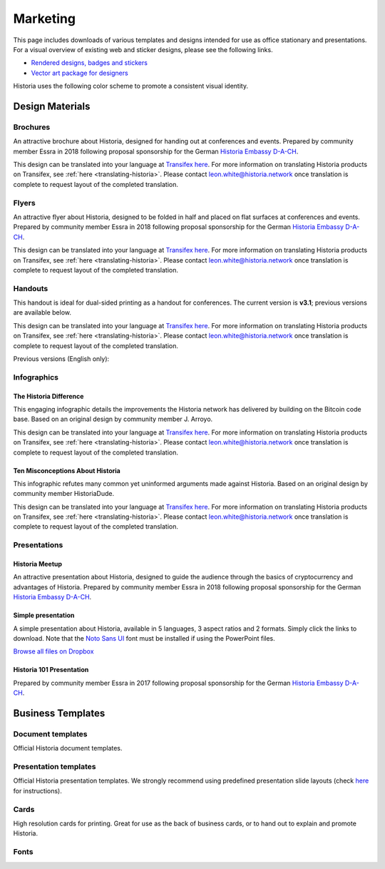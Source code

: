 .. meta::
   :description: Downloads of various templates and designs intended for use as office stationary and presentations.
   :keywords: historia, marketing, designs, presentations, brochures, logo

.. _marketing:

=========
Marketing
=========

This page includes downloads of various templates and designs intended
for use as office stationary and presentations. For a visual overview of
existing web and sticker designs, please see the following links.

- `Rendered designs, badges and stickers <https://historia.network/graphics>`_
- `Vector art package for designers <https://historia.network/assets/Historia_Vector_Graphics_Collection.zip>`_

Historia uses the following color scheme to promote a consistent visual
identity.

+---------------+-------------+--------------+---------+---------------+
| Color         | RGB         | CMYK         | Hex     | Pantone       |
+===============+=============+==============+=========+===============+
| Historia Blue     | 0,141,228   | 76,38,0,0    | #008de4 | 2925c         |
+---------------+-------------+--------------+---------+---------------+
| Deep Blue     | 1,32,96     | 100,94,31,29 | #012060 | 534c          |
+---------------+-------------+--------------+---------+---------------+
| Midnight Blue | 11,15,59    | 100,96,41,53 | #0b0f3b | 5255c         |
+---------------+-------------+--------------+---------+---------------+
| White         | 255,255,255 | 0,0,0,0      | #ffffff | \-            |
+---------------+-------------+--------------+---------+---------------+
| Grey          | 120,120,120 | 54,46,45,11  | #787878 | Cool Gray 9 C |
+---------------+-------------+--------------+---------+---------------+
| Black         | 17,25,33    | 82,71,59,75  | #111921 | Black 6 C     |
+---------------+-------------+--------------+---------+---------------+

 
Design Materials
================

Brochures
---------

An attractive brochure about Historia, designed for handing out at
conferences and events. Prepared by community member Essra in 2018
following proposal sponsorship for the German `Historia Embassy D-A-CH
<http://www.historia-embassy.org>`__.

This design can be translated into your language at `Transifex here
<https://www.transifex.com/historia/historia-graphics/historia-brochurexlsx/>`__.
For more information on translating Historia products on Transifex, see
:ref:`here <translating-historia>`. Please contact leon.white@historia.network once
translation is complete to request layout of the completed translation.

+------------+----------------------------------------------------------------------------------------------------+
| Language   | Download                                                                                           |
+============+====================================================================================================+
| English    | `PDF <https://github.com/HistoriaOffical/docs/raw/master/binary/brochures/HISTORIA-Broschur_GB_RZ_2018.pdf>`__ |
+------------+----------------------------------------------------------------------------------------------------+
| French     | `PDF <https://github.com/HistoriaOffical/docs/raw/master/binary/brochures/HISTORIA-Broschur_FR_RZ_2018.pdf>`__ |
+------------+----------------------------------------------------------------------------------------------------+
| German     | `PDF <https://github.com/HistoriaOffical/docs/raw/master/binary/brochures/HISTORIA-Broschur_RZ_2018.pdf>`__    |
+------------+----------------------------------------------------------------------------------------------------+
| Spanish    | `PDF <https://github.com/HistoriaOffical/docs/raw/master/binary/brochures/HISTORIA-Broschur_ES_RZ_2018.pdf>`__ |
+------------+----------------------------------------------------------------------------------------------------+
| Thai       | `PDF <https://github.com/HistoriaOffical/docs/raw/master/binary/brochures/HISTORIA-Broschur_TH_RZ_2018.pdf>`__ |
+------------+----------------------------------------------------------------------------------------------------+
| Vietnamese | `PDF <https://github.com/HistoriaOffical/docs/raw/master/binary/brochures/HISTORIA-Broschur_VI_RZ_2018.pdf>`__ |
+------------+----------------------------------------------------------------------------------------------------+


Flyers
------

An attractive flyer about Historia, designed to be folded in half and placed
on flat surfaces at conferences and events. Prepared by community member
Essra in 2018 following proposal sponsorship for the German `Historia
Embassy D-A-CH <http://www.historia-embassy.org>`__.

This design can be translated into your language at `Transifex here
<https://www.transifex.com/historia/historia-graphics/historia-flyerxlsx/>`__.
For more information on translating Historia products on Transifex, see
:ref:`here <translating-historia>`. Please contact leon.white@historia.network once
translation is complete to request layout of the completed translation.

+-----------------------+-------------------------------------------------------------------------------------------------------+
| Language              | Download                                                                                              |
+=======================+=======================================================================================================+
| English               | `PDF <https://github.com/HistoriaOffical/docs/raw/master/binary/flyers/Flyer_DINlang_HISTORIA_2018_GB.pdf>`__     |
+-----------------------+-------------------------------------------------------------------------------------------------------+
| Arabic                | `PDF <https://github.com/HistoriaOffical/docs/raw/master/binary/flyers/Flyer_DINlang_HISTORIA_2018_AR.pdf>`__     |
+-----------------------+-------------------------------------------------------------------------------------------------------+
| Chinese (Traditional) | `PDF <https://github.com/HistoriaOffical/docs/raw/master/binary/flyers/Flyer_DINlang_HISTORIA_2018_ZH_TW.pdf>`__  |
+-----------------------+-------------------------------------------------------------------------------------------------------+
| Dutch                 | `PDF <https://github.com/HistoriaOffical/docs/raw/master/binary/flyers/Flyer_DINlang_HISTORIA_2018_NL.pdf>`__     |
+-----------------------+-------------------------------------------------------------------------------------------------------+
| French                | `PDF <https://github.com/HistoriaOffical/docs/raw/master/binary/flyers/Flyer_DINlang_HISTORIA_2018_FR.pdf>`__     |
+-----------------------+-------------------------------------------------------------------------------------------------------+
| German                | `PDF <https://github.com/HistoriaOffical/docs/raw/master/binary/flyers/Flyer_DINlang_HISTORIA_2018_DE.pdf>`__     |
+-----------------------+-------------------------------------------------------------------------------------------------------+
| Spanish               | `PDF <https://github.com/HistoriaOffical/docs/raw/master/binary/flyers/Flyer_DINlang_HISTORIA_2018_ES.pdf>`__     |
+-----------------------+-------------------------------------------------------------------------------------------------------+
| Thai                  | `PDF <https://github.com/HistoriaOffical/docs/raw/master/binary/flyers/Flyer_DINlang_HISTORIA_2018_TH.pdf>`__     |
+-----------------------+-------------------------------------------------------------------------------------------------------+
| Turkish               | `PDF <https://github.com/HistoriaOffical/docs/raw/master/binary/flyers/Flyer_DINlang_HISTORIA_2018_TR.pdf>`__     |
+-----------------------+-------------------------------------------------------------------------------------------------------+
| Vietnamese            | `PDF <https://github.com/HistoriaOffical/docs/raw/master/binary/flyers/Flyer_DINlang_HISTORIA_2018_VI.pdf>`__     |
+-----------------------+-------------------------------------------------------------------------------------------------------+


Handouts
--------

This handout is ideal for dual-sided printing as a handout for
conferences. The current version is **v3.1**; previous versions are
available below.

This design can be translated into your language at `Transifex here
<https://www.transifex.com/historia/historia-graphics/historia-handout-v30txt/>`__.
For more information on translating Historia products on Transifex, see
:ref:`here <translating-historia>`. Please contact leon.white@historia.network once
translation is complete to request layout of the completed translation.

+------------+-------------------------------------------------------------------------------------------------+
| Language   | Download                                                                                        |
+============+=================================================================================================+
| English    | `PDF <https://github.com/HistoriaOffical/docs/raw/master/binary/handouts/Historia-Handout-v3.1-EN.pdf>`__   |
|            | `DOCX <https://github.com/HistoriaOffical/docs/raw/master/binary/handouts/Historia-Handout-v3.1-EN.docx>`__ |
+------------+-------------------------------------------------------------------------------------------------+
| Arabic     | `PDF <https://github.com/HistoriaOffical/docs/raw/master/binary/handouts/Historia-Handout-v3.1-AR.pdf>`__   |
|            | `DOCX <https://github.com/HistoriaOffical/docs/raw/master/binary/handouts/Historia-Handout-v3.1-AR.docx>`__ |
+------------+-------------------------------------------------------------------------------------------------+
| Czech      | `PDF <https://github.com/HistoriaOffical/docs/raw/master/binary/handouts/Historia-Handout-v3.1-CS.pdf>`__   |
|            | `DOCX <https://github.com/HistoriaOffical/docs/raw/master/binary/handouts/Historia-Handout-v3.1-CS.docx>`__ |
+------------+-------------------------------------------------------------------------------------------------+
| Dutch      | `PDF <https://github.com/HistoriaOffical/docs/raw/master/binary/handouts/Historia-Handout-v3.1-NL.pdf>`__   |
|            | `DOCX <https://github.com/HistoriaOffical/docs/raw/master/binary/handouts/Historia-Handout-v3.1-NL.docx>`__ |
+------------+-------------------------------------------------------------------------------------------------+
| German     | `PDF <https://github.com/HistoriaOffical/docs/raw/master/binary/handouts/Historia-Handout-v3.1-DE.pdf>`__   |
|            | `DOCX <https://github.com/HistoriaOffical/docs/raw/master/binary/handouts/Historia-Handout-v3.1-DE.docx>`__ |
+------------+-------------------------------------------------------------------------------------------------+
| Russian    | `PDF <https://github.com/HistoriaOffical/docs/raw/master/binary/handouts/Historia-Handout-v3.1-RU.pdf>`__   |
|            | `DOCX <https://github.com/HistoriaOffical/docs/raw/master/binary/handouts/Historia-Handout-v3.1-RU.docx>`__ |
+------------+-------------------------------------------------------------------------------------------------+
| Slovak     | `PDF <https://github.com/HistoriaOffical/docs/raw/master/binary/handouts/Historia-Handout-v3.1-SK.pdf>`__   |
|            | `DOCX <https://github.com/HistoriaOffical/docs/raw/master/binary/handouts/Historia-Handout-v3.1-SK.docx>`__ |
+------------+-------------------------------------------------------------------------------------------------+
| Thai       | `PDF <https://github.com/HistoriaOffical/docs/raw/master/binary/handouts/Historia-Handout-v3.1-TH.pdf>`__   |
|            | `DOCX <https://github.com/HistoriaOffical/docs/raw/master/binary/handouts/Historia-Handout-v3.1-TH.docx>`__ |
+------------+-------------------------------------------------------------------------------------------------+
| Vietnamese | `PDF <https://github.com/HistoriaOffical/docs/raw/master/binary/handouts/Historia-Handout-v3.1-VI.pdf>`__   |
|            | `DOCX <https://github.com/HistoriaOffical/docs/raw/master/binary/handouts/Historia-Handout-v3.1-VI.docx>`__ |
+------------+-------------------------------------------------------------------------------------------------+

Previous versions (English only):

+----------+----------------------------------------------------------------------------------------------+
| Version  | Download                                                                                     |
+==========+==============================================================================================+
| 2.0      | `PDF <https://github.com/HistoriaOffical/docs/raw/master/binary/handouts/Historia-Handout-v2.0.pdf>`__   |
|          | `DOCX <https://github.com/HistoriaOffical/docs/raw/master/binary/handouts/Historia-Handout-v2.0.docx>`__ |
+----------+----------------------------------------------------------------------------------------------+
| 1.0      | `PDF <https://github.com/HistoriaOffical/docs/raw/master/binary/handouts/Historia-Handout-v1.0.pdf>`__   |
|          | `DOCX <https://github.com/HistoriaOffical/docs/raw/master/binary/handouts/Historia-Handout-v1.0.docx>`__ |
+----------+----------------------------------------------------------------------------------------------+


Infographics
------------

The Historia Difference
^^^^^^^^^^^^^^^^^^^

This engaging infographic details the improvements the Historia network has
delivered by building on the Bitcoin code base. Based on an original
design by community member J. Arroyo.

This design can be translated into your language at `Transifex here
<https://www.transifex.com/historia/historia-graphics/the-historia-
differencexlsx/>`__. For more information on translating Historia products
on Transifex, see :ref:`here <translating-historia>`. Please contact
leon.white@historia.network once translation is complete to request layout of
the completed translation.

+-----------------------+--------------------------------------------------------------------------------------------------------+
| Language              | Download                                                                                               |
+=======================+========================================================================================================+
| English               | `PDF <https://github.com/HistoriaOffical/docs/raw/master/binary/infographics/The-Historia-Difference-EN.pdf>`__    |
|                       | `PNG <https://github.com/HistoriaOffical/docs/raw/master/binary/infographics/The-Historia-Difference-EN.png>`__    |
+-----------------------+--------------------------------------------------------------------------------------------------------+
| Arabic                | `PDF <https://github.com/HistoriaOffical/docs/raw/master/binary/infographics/The-Historia-Difference-AR.pdf>`__    |
|                       | `PNG <https://github.com/HistoriaOffical/docs/raw/master/binary/infographics/The-Historia-Difference-AR.png>`__    |
+-----------------------+--------------------------------------------------------------------------------------------------------+
| Bulgarian             | `PDF <https://github.com/HistoriaOffical/docs/raw/master/binary/infographics/The-Historia-Difference-BG.pdf>`__    |
|                       | `PNG <https://github.com/HistoriaOffical/docs/raw/master/binary/infographics/The-Historia-Difference-BG.png>`__    |
+-----------------------+--------------------------------------------------------------------------------------------------------+
| Chinese (Simplified)  | `PDF <https://github.com/HistoriaOffical/docs/raw/master/binary/infographics/The-Historia-Difference-ZH-CN.pdf>`__ |
|                       | `PNG <https://github.com/HistoriaOffical/docs/raw/master/binary/infographics/The-Historia-Difference-ZH-CN.png>`__ |
+-----------------------+--------------------------------------------------------------------------------------------------------+
| Chinese (Traditional) | `PDF <https://github.com/HistoriaOffical/docs/raw/master/binary/infographics/The-Historia-Difference-ZH-TW.pdf>`__ |
|                       | `PNG <https://github.com/HistoriaOffical/docs/raw/master/binary/infographics/The-Historia-Difference-ZH-TW.png>`__ |
+-----------------------+--------------------------------------------------------------------------------------------------------+
| Czech                 | `PDF <https://github.com/HistoriaOffical/docs/raw/master/binary/infographics/The-Historia-Difference-CS.pdf>`__    |
|                       | `PNG <https://github.com/HistoriaOffical/docs/raw/master/binary/infographics/The-Historia-Difference-CS.png>`__    |
+-----------------------+--------------------------------------------------------------------------------------------------------+
| French                | `PDF <https://github.com/HistoriaOffical/docs/raw/master/binary/infographics/The-Historia-Difference-FR.pdf>`__    |
|                       | `PNG <https://github.com/HistoriaOffical/docs/raw/master/binary/infographics/The-Historia-Difference-FR.png>`__    |
+-----------------------+--------------------------------------------------------------------------------------------------------+
| German                | `PDF <https://github.com/HistoriaOffical/docs/raw/master/binary/infographics/The-Historia-Difference-DE.pdf>`__    |
|                       | `PNG <https://github.com/HistoriaOffical/docs/raw/master/binary/infographics/The-Historia-Difference-DE.png>`__    |
+-----------------------+--------------------------------------------------------------------------------------------------------+
| Greek                 | `PDF <https://github.com/HistoriaOffical/docs/raw/master/binary/infographics/The-Historia-Difference-EL.pdf>`__    |
|                       | `PNG <https://github.com/HistoriaOffical/docs/raw/master/binary/infographics/The-Historia-Difference-EL.png>`__    |
+-----------------------+--------------------------------------------------------------------------------------------------------+
| Italian               | `PDF <https://github.com/HistoriaOffical/docs/raw/master/binary/infographics/The-Historia-Difference-IT.pdf>`__    |
|                       | `PNG <https://github.com/HistoriaOffical/docs/raw/master/binary/infographics/The-Historia-Difference-IT.png>`__    |
+-----------------------+--------------------------------------------------------------------------------------------------------+
| Polish                | `PDF <https://github.com/HistoriaOffical/docs/raw/master/binary/infographics/The-Historia-Difference-PL.pdf>`__    |
|                       | `PNG <https://github.com/HistoriaOffical/docs/raw/master/binary/infographics/The-Historia-Difference-PL.png>`__    |
+-----------------------+--------------------------------------------------------------------------------------------------------+
| Russian               | `PDF <https://github.com/HistoriaOffical/docs/raw/master/binary/infographics/The-Historia-Difference-RU.pdf>`__    |
|                       | `PNG <https://github.com/HistoriaOffical/docs/raw/master/binary/infographics/The-Historia-Difference-RU.png>`__    |
+-----------------------+--------------------------------------------------------------------------------------------------------+
| Slovak                | `PDF <https://github.com/HistoriaOffical/docs/raw/master/binary/infographics/The-Historia-Difference-SK.pdf>`__    |
|                       | `PNG <https://github.com/HistoriaOffical/docs/raw/master/binary/infographics/The-Historia-Difference-SK.png>`__    |
+-----------------------+--------------------------------------------------------------------------------------------------------+
| Spanish               | `PDF <https://github.com/HistoriaOffical/docs/raw/master/binary/infographics/The-Historia-Difference-ES.pdf>`__    |
|                       | `PNG <https://github.com/HistoriaOffical/docs/raw/master/binary/infographics/The-Historia-Difference-ES.png>`__    |
+-----------------------+--------------------------------------------------------------------------------------------------------+
| Vietnamese            | `PDF <https://github.com/HistoriaOffical/docs/raw/master/binary/infographics/The-Historia-Difference-VI.pdf>`__    |
|                       | `PNG <https://github.com/HistoriaOffical/docs/raw/master/binary/infographics/The-Historia-Difference-VI.png>`__    |
+-----------------------+--------------------------------------------------------------------------------------------------------+

Ten Misconceptions About Historia
^^^^^^^^^^^^^^^^^^^^^^^^^^^^^

This infographic refutes many common yet uninformed arguments made
against Historia. Based on an original design by community member HistoriaDude.

This design can be translated into your language at `Transifex here
<https://www.transifex.com/historia/historia-graphics/misconceptionsxlsx/>`__.
For more information on translating Historia products on Transifex, see
:ref:`here <translating-historia>`. Please contact leon.white@historia.network once
translation is complete to request layout of the completed translation.

+------------------------+---------------------------------------------------------------------------------------------------+
| Language               | Download                                                                                          |
+========================+===================================================================================================+
| English                | `PDF <https://github.com/HistoriaOffical/docs/raw/master/binary/infographics/Misconceptions-EN.pdf>`__    |
|                        | `PNG <https://github.com/HistoriaOffical/docs/raw/master/binary/infographics/Misconceptions-EN.png>`__    |
+------------------------+---------------------------------------------------------------------------------------------------+
| Arabic                 | `PDF <https://github.com/HistoriaOffical/docs/raw/master/binary/infographics/Misconceptions-AR.pdf>`__    |
|                        | `PNG <https://github.com/HistoriaOffical/docs/raw/master/binary/infographics/Misconceptions-AR.png>`__    |
+------------------------+---------------------------------------------------------------------------------------------------+
| Bulgarian              | `PDF <https://github.com/HistoriaOffical/docs/raw/master/binary/infographics/Misconceptions-BG.pdf>`__    |
|                        | `PNG <https://github.com/HistoriaOffical/docs/raw/master/binary/infographics/Misconceptions-BG.png>`__    |
+------------------------+---------------------------------------------------------------------------------------------------+
| Chinese (Traditional)  | `PDF <https://github.com/HistoriaOffical/docs/raw/master/binary/infographics/Misconceptions-ZH-TW.pdf>`__ |
|                        | `PNG <https://github.com/HistoriaOffical/docs/raw/master/binary/infographics/Misconceptions-ZH-TW.png>`__ |
+------------------------+---------------------------------------------------------------------------------------------------+
| Czech                  | `PDF <https://github.com/HistoriaOffical/docs/raw/master/binary/infographics/Misconceptions-CS.pdf>`__    |
|                        | `PNG <https://github.com/HistoriaOffical/docs/raw/master/binary/infographics/Misconceptions-CS.png>`__    |
+------------------------+---------------------------------------------------------------------------------------------------+
| French                 | `PDF <https://github.com/HistoriaOffical/docs/raw/master/binary/infographics/Misconceptions-FR.pdf>`__    |
|                        | `PNG <https://github.com/HistoriaOffical/docs/raw/master/binary/infographics/Misconceptions-FR.png>`__    |
+------------------------+---------------------------------------------------------------------------------------------------+
| German                 | `PDF <https://github.com/HistoriaOffical/docs/raw/master/binary/infographics/Misconceptions-DE.pdf>`__    |
|                        | `PNG <https://github.com/HistoriaOffical/docs/raw/master/binary/infographics/Misconceptions-DE.png>`__    |
+------------------------+---------------------------------------------------------------------------------------------------+
| Greek                  | `PDF <https://github.com/HistoriaOffical/docs/raw/master/binary/infographics/Misconceptions-EL.pdf>`__    |
|                        | `PNG <https://github.com/HistoriaOffical/docs/raw/master/binary/infographics/Misconceptions-EL.png>`__    |
+------------------------+---------------------------------------------------------------------------------------------------+
| Polish                 | `PDF <https://github.com/HistoriaOffical/docs/raw/master/binary/infographics/Misconceptions-PL.pdf>`__    |
|                        | `PNG <https://github.com/HistoriaOffical/docs/raw/master/binary/infographics/Misconceptions-PL.png>`__    |
+------------------------+---------------------------------------------------------------------------------------------------+
| Russian                | `PDF <https://github.com/HistoriaOffical/docs/raw/master/binary/infographics/Misconceptions-RU.pdf>`__    |
|                        | `PNG <https://github.com/HistoriaOffical/docs/raw/master/binary/infographics/Misconceptions-RU.png>`__    |
+------------------------+---------------------------------------------------------------------------------------------------+
| Slovak                 | `PDF <https://github.com/HistoriaOffical/docs/raw/master/binary/infographics/Misconceptions-SK.pdf>`__    |
|                        | `PNG <https://github.com/HistoriaOffical/docs/raw/master/binary/infographics/Misconceptions-SK.png>`__    |
+------------------------+---------------------------------------------------------------------------------------------------+
| Spanish                | `PDF <https://github.com/HistoriaOffical/docs/raw/master/binary/infographics/Misconceptions-ES.pdf>`__    |
|                        | `PNG <https://github.com/HistoriaOffical/docs/raw/master/binary/infographics/Misconceptions-ES.png>`__    |
+------------------------+---------------------------------------------------------------------------------------------------+
| Thai                   | `PDF <https://github.com/HistoriaOffical/docs/raw/master/binary/infographics/Misconceptions-TH.pdf>`__    |
|                        | `PNG <https://github.com/HistoriaOffical/docs/raw/master/binary/infographics/Misconceptions-TH.png>`__    |
+------------------------+---------------------------------------------------------------------------------------------------+
| Vietnamese             | `PDF <https://github.com/HistoriaOffical/docs/raw/master/binary/infographics/Misconceptions-VI.pdf>`__    |
|                        | `PNG <https://github.com/HistoriaOffical/docs/raw/master/binary/infographics/Misconceptions-VI.png>`__    |
+------------------------+---------------------------------------------------------------------------------------------------+


Presentations
-------------

Historia Meetup
^^^^^^^^^^^

.. image:: img/meetup.png
   :width: 400px

An attractive presentation about Historia, designed to guide the audience
through the basics of cryptocurrency and advantages of Historia. Prepared by
community member Essra in 2018 following proposal sponsorship for the
German `Historia Embassy D-A-CH <http://www.historia-embassy.org>`__.

+------------------------+--------------------------------------------------------------------------------------------------------------+
| Language               | Download                                                                                                     |
+========================+==============================================================================================================+
| English                | `PPTX <https://github.com/HistoriaOffical/docs/raw/master/binary/presentations/Historia_Meetup_Presentation_EN.pptx>`__  |
|                        | `PDF <https://github.com/HistoriaOffical/docs/raw/master/binary/presentations/Historia_Meetup_Presentation_EN.pdf>`__    |
+------------------------+--------------------------------------------------------------------------------------------------------------+
| German                 | `PPTX <https://github.com/HistoriaOffical/docs/raw/master/binary/presentations/Historia_Meetup_Presentation_DE.pptx>`__  |
|                        | `PDF <https://github.com/HistoriaOffical/docs/raw/master/binary/presentations/Historia_Meetup_Presentation_DE.pdf>`__    |
+------------------------+--------------------------------------------------------------------------------------------------------------+


Simple presentation
^^^^^^^^^^^^^^^^^^^

.. image:: img/simple-presentation.jpg
   :width: 400px

A simple presentation about Historia, available in 5 languages, 3 aspect
ratios and 2 formats. Simply click the links to download. Note that the
`Noto Sans UI <https://github.com/HistoriaOffical/docs/raw/master/binary/fonts/N
oto_Sans_UI.zip>`_ font must be installed if using the PowerPoint files.

`Browse all files on Dropbox <https://www.dropbox.com/sh/12w9zz8mr0t7kkq/AABySN1LrmAPIO98gZxZKk7_a?dl=0>`__

+----------------------+--------+-----------------------------------------------------------------------------------------------------------------------------------------------------------------------------------------------------------------------------------------+
| Language             | Format | Download                                                                                                                                                                                                                                |
+======================+========+=========================================================================================================================================================================================================================================+
| English              | PDF    | `16:9 <https://drive.google.com/file/d/0B8wg_voNeTcxWm15dmdPODcxNEk/view?usp=sharing>`__ `4:3 <https://drive.google.com/open?id=0B8wg_voNeTcxUUQ5TnA4ZWx0eHM>`__ `A4 <https://drive.google.com/open?id=0B8wg_voNeTcxSTR0aWFpZE5FVEE>`__ |
|                      +--------+-----------------------------------------------------------------------------------------------------------------------------------------------------------------------------------------------------------------------------------------+
|                      | PPTX   | `16:9 <https://drive.google.com/open?id=0B8wg_voNeTcxcEJ6UGpLdXhtUHc>`__ `4:3 <https://drive.google.com/open?id=0B8wg_voNeTcxWE1tWFNxU0ZnX2c>`__ `A4 <https://drive.google.com/open?id=0B8wg_voNeTcxeDl0VUhFUjgySHc>`__                 |
+----------------------+--------+-----------------------------------------------------------------------------------------------------------------------------------------------------------------------------------------------------------------------------------------+
| Chinese (Simplified) | PDF    | `16:9 <https://drive.google.com/open?id=0B8wg_voNeTcxcnZaRFpEczlDVk0>`__ `4:3 <https://drive.google.com/open?id=0B8wg_voNeTcxWjlaamJscGxZa3M>`__ `A4 <https://drive.google.com/open?id=0B8wg_voNeTcxVTdBOHZwM0ptNFE>`__                 |
|                      +--------+-----------------------------------------------------------------------------------------------------------------------------------------------------------------------------------------------------------------------------------------+
|                      | PPTX   | `16:9 <https://drive.google.com/open?id=0B8wg_voNeTcxakw3YllwZlg4QTA>`__ `4:3 <https://drive.google.com/open?id=0B8wg_voNeTcxQW5pcm5fLWpLd3M>`__ `A4 <https://drive.google.com/open?id=0B8wg_voNeTcxOEpNWURJUVZHSGM>`__                 |
+----------------------+--------+-----------------------------------------------------------------------------------------------------------------------------------------------------------------------------------------------------------------------------------------+
| Portuguese           | PDF    | `16:9 <https://drive.google.com/open?id=0B8wg_voNeTcxZ1A0RkNNRm9UemM>`__ `4:3 <https://drive.google.com/open?id=0B8wg_voNeTcxa3paSWc1SDRyNTA>`__ `A4 <https://drive.google.com/open?id=0B8wg_voNeTcxODBvZjZFSjlBSU0>`__                 |
|                      +--------+-----------------------------------------------------------------------------------------------------------------------------------------------------------------------------------------------------------------------------------------+
|                      | PPTX   | `16:9 <https://drive.google.com/open?id=0B8wg_voNeTcxaGVaMGE5YzhQczA>`__ `4:3 <https://drive.google.com/open?id=0B8wg_voNeTcxUkVndWo5cDE0R28>`__ `A4 <https://drive.google.com/open?id=0B8wg_voNeTcxNXJCMGxmcW5sVUk>`__                 |
+----------------------+--------+-----------------------------------------------------------------------------------------------------------------------------------------------------------------------------------------------------------------------------------------+
| Russian              | PDF    | `16:9 <https://drive.google.com/open?id=0B8wg_voNeTcxNEw3MDA3YzdXWFE>`__ `4:3 <https://drive.google.com/open?id=0B8wg_voNeTcxTXhWOVdseldOcUU>`__ `A4 <https://drive.google.com/open?id=0B8wg_voNeTcxV3VwSjNzVER5b2s>`__                 |
|                      +--------+-----------------------------------------------------------------------------------------------------------------------------------------------------------------------------------------------------------------------------------------+
|                      | PPTX   | `16:9 <https://www.dropbox.com/s/8p5vlc8hv7ip0cl/HISTORIA_ru_16_9.pptx?dl=0>`__ `4:3 <https://www.dropbox.com/s/r675o6drfkyn2nd/HISTORIA_ru_4_3.pptx?dl=0>`__ `A4 <https://www.dropbox.com/s/9mfo28ulw1sqsin/HISTORIA_ru_A4.pptx?dl=0>`__           |
+----------------------+--------+-----------------------------------------------------------------------------------------------------------------------------------------------------------------------------------------------------------------------------------------+
| Spanish              | PDF    | `16:9 <https://drive.google.com/open?id=0B8wg_voNeTcxbDZjTXZXQzlBOFE>`__ `4:3 <https://drive.google.com/open?id=0B8wg_voNeTcxZktReG9JTU9vckU>`__ `A4 <https://drive.google.com/open?id=0B8wg_voNeTcxQmJhcUpFUzQxTmM>`__                 |
|                      +--------+-----------------------------------------------------------------------------------------------------------------------------------------------------------------------------------------------------------------------------------------+
|                      | PPTX   | `16:9 <https://drive.google.com/open?id=0B8wg_voNeTcxSUVCdElKa2FoRVE>`__ `4:3 <https://drive.google.com/open?id=0B8wg_voNeTcxbWVVWmQ4NGpNQ1k>`__ `A4 <https://drive.google.com/open?id=0B8wg_voNeTcxaEY0ME93a2ludTQ>`__                 |
+----------------------+--------+-----------------------------------------------------------------------------------------------------------------------------------------------------------------------------------------------------------------------------------------+


Historia 101 Presentation
^^^^^^^^^^^^^^^^^^^^^

Prepared by community member Essra in 2017 following proposal
sponsorship for the German `Historia Embassy D-A-CH 
<http://www.historia-embassy.org>`__.

+----------+---------------------------------------------------------------------------------------------+
| Language | Download                                                                                    |
+==========+=============================================================================================+
| English  | `PPTX <https://github.com/HistoriaOffical/docs/raw/master/binary/presentations/Historia-101-EN.pptx>`__ |
+----------+---------------------------------------------------------------------------------------------+
| French   | `PPTX <https://github.com/HistoriaOffical/docs/raw/master/binary/presentations/Historia-101-FR.pptx>`__ |
+----------+---------------------------------------------------------------------------------------------+
| German   | `PPTX <https://github.com/HistoriaOffical/docs/raw/master/binary/presentations/Historia-101-DE.pptx>`__ |
+----------+---------------------------------------------------------------------------------------------+
| Spanish  | `PPTX <https://github.com/HistoriaOffical/docs/raw/master/binary/presentations/Historia-101-ES.pptx>`__ |
+----------+---------------------------------------------------------------------------------------------+


Business Templates
==================

Document templates
------------------

Official Historia document templates.

+----------------------------------------------------+---------------------------------------------------------------------------------------------------------------+
| Name                                               | Download                                                                                                      |
+====================================================+===============================================================================================================+
| Word document with cover page and paragraph styles | `DOCX <https://github.com/HistoriaOffical/docs/raw/master/binary/templates/Historia-Word-Document.docx>`__                |
+----------------------------------------------------+---------------------------------------------------------------------------------------------------------------+
| Word template with blue watermark                  | `DOTX <https://github.com/HistoriaOffical/docs/raw/master/binary/templates/Historia-Word-Document-Watermark-Blue.dotx>`__ |
+----------------------------------------------------+---------------------------------------------------------------------------------------------------------------+
| Word template with grey watermark                  | `DOTX <https://github.com/HistoriaOffical/docs/raw/master/binary/templates/Historia-Word-Document-Watermark-Grey.dotx>`__ |
+----------------------------------------------------+---------------------------------------------------------------------------------------------------------------+

Presentation templates
----------------------

Official Historia presentation templates. We strongly recommend using
predefined presentation slide layouts (check `here
<https://support.office.com/en-us/article/Apply-or-change-a-slide-
layout-158E6DBA-E53E-479B-A6FC-CAAB72609689>`_ for instructions).

+------------------------------------------------------------+----------------------------------------------------------------------------------------------------------------------+
| Name                                                       | Download                                                                                                             |
+============================================================+======================================================================================================================+
| PowerPoint template with simple blue and white slides      | `POTX <https://github.com/HistoriaOffical/docs/raw/master/binary/templates/Historia-Presentation-Template-Empty.potx>`__         |
+------------------------------------------------------------+----------------------------------------------------------------------------------------------------------------------+
| PowerPoint template with sample layouts, styles and shapes | `POTX <https://github.com/HistoriaOffical/docs/raw/master/binary/templates/Historia-Presentation-Template-Sample-Slides.potx>`__ |
+------------------------------------------------------------+----------------------------------------------------------------------------------------------------------------------+
| Presentation icons                                         | `PPTX <https://github.com/HistoriaOffical/docs/raw/master/binary/templates/Historia-Icons.pptx>`__                               |
+------------------------------------------------------------+----------------------------------------------------------------------------------------------------------------------+

Cards
-----

High resolution cards for printing. Great for use as the back of
business cards, or to hand out to explain and promote Historia.

+--------------+-------------------------------------------------------------------------------------------------------+
| Name         | Download version                                                                                      |
+==============+=======================================================================================================+
| Handout Card | `English <https://github.com/HistoriaOffical/docs/raw/master/binary/cards/Handout-Card-EN.pdf>`_              |
+              +-------------------------------------------------------------------------------------------------------+
|              | `Arabic <https://github.com/HistoriaOffical/docs/raw/master/binary/cards/Handout-Card-AR.pdf>`_               |
+              +-------------------------------------------------------------------------------------------------------+
|              | `Chinese (Simplified) <https://github.com/HistoriaOffical/docs/raw/master/binary/cards/Handout-Card-ZH.pdf>`_ |
+              +-------------------------------------------------------------------------------------------------------+
|              | `Czech <https://github.com/HistoriaOffical/docs/raw/master/binary/cards/Handout-Card-CS.pdf>`_                |
+              +-------------------------------------------------------------------------------------------------------+
|              | `French <https://github.com/HistoriaOffical/docs/raw/master/binary/cards/Handout-Card-FR.pdf>`_               |
+              +-------------------------------------------------------------------------------------------------------+
|              | `Polish <https://github.com/HistoriaOffical/docs/raw/master/binary/cards/Handout-Card-PL.pdf>`_               |
+              +-------------------------------------------------------------------------------------------------------+
|              | `Portuguese <https://github.com/HistoriaOffical/docs/raw/master/binary/cards/Handout-Card-PT.pdf>`_           |
+              +-------------------------------------------------------------------------------------------------------+
|              | `Russian <https://github.com/HistoriaOffical/docs/raw/master/binary/cards/Handout-Card-RU.pdf>`_              |
+              +-------------------------------------------------------------------------------------------------------+
|              | `Spanish <https://github.com/HistoriaOffical/docs/raw/master/binary/cards/Handout-Card-ES.pdf>`_              |
+--------------+-------------------------------------------------------------------------------------------------------+

Fonts
-----

+---------------------+---------------------------------------------------------------------------------------+
| Name                | Download version                                                                      |
+=====================+=======================================================================================+
| Calibri             | `6.20 <https://github.com/HistoriaOffical/docs/raw/master/binary/fonts/Calibri.zip>`_         |
+---------------------+---------------------------------------------------------------------------------------+
| Gunship Bold Italic | `5.00 <https://github.com/HistoriaOffical/docs/raw/master/binary/fonts/gunshipboldital.ttf>`_ |
+---------------------+---------------------------------------------------------------------------------------+
| Magistral ATT       | `1.00 <https://github.com/HistoriaOffical/docs/raw/master/binary/fonts/Magistral_ATT.zip>`_   |
+---------------------+---------------------------------------------------------------------------------------+
| Montserrat          | `7.20 <https://github.com/HistoriaOffical/docs/raw/master/binary/fonts/Montserrat.zip>`_      |
+---------------------+---------------------------------------------------------------------------------------+
| Noto Sans UI        | `1.06 <https://github.com/HistoriaOffical/docs/raw/master/binary/fonts/Noto_Sans_UI.zip>`_    |
+---------------------+---------------------------------------------------------------------------------------+
